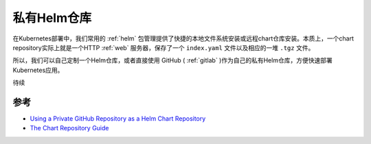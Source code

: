 .. _private_helm_repo:

=====================
私有Helm仓库
=====================

在Kubernetes部署中，我们常用的 :ref:`helm` 包管理提供了快捷的本地文件系统安装或远程chart仓库安装。本质上，一个chart repository实际上就是一个HTTP :ref:`web` 服务器，保存了一个 ``index.yaml`` 文件以及相应的一堆 ``.tgz`` 文件。

所以，我们可以自己定制一个Helm仓库，或者直接使用 GitHub ( :ref:`gitlab` )作为自己的私有Helm仓库，方便快速部署Kubernetes应用。

待续

参考
======

- `Using a Private GitHub Repository as a Helm Chart Repository <https://dev.to/frosnerd/using-a-private-github-repository-as-a-helm-chart-repository-5fa8>`_
- `The Chart Repository Guide <https://helm.sh/docs/topics/chart_repository/>`_
